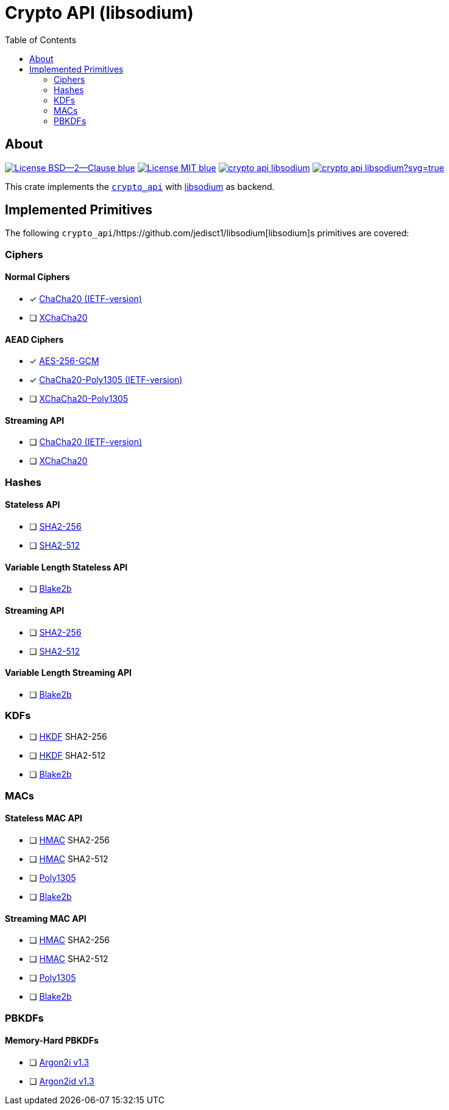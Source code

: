 = Crypto API (libsodium)
:toc:


== About
image:https://img.shields.io/badge/License-BSD--2--Clause-blue.svg[link="https://opensource.org/licenses/BSD-2-Clause"]
image:https://img.shields.io/badge/License-MIT-blue.svg[link="https://opensource.org/licenses/MIT"]
image:https://travis-ci.org/KizzyCode/crypto_api_libsodium.svg?branch=master[link="https://travis-ci.org/KizzyCode/crypto_api_libsodium"]
image:https://ci.appveyor.com/api/projects/status/github/KizzyCode/crypto_api_libsodium?svg=true[link="https://ci.appveyor.com/project/KizzyCode/crypto-api-libsodium"]

This crate implements the https://github.com/KizzyCode/crypto_api[`crypto_api`] with
https://github.com/jedisct1/libsodium[libsodium] as backend.


== Implemented Primitives
The following `crypto_api`/https://github.com/jedisct1/libsodium[libsodium]s primitives are covered:


=== Ciphers

==== Normal Ciphers
 * [x] https://tools.ietf.org/html/rfc7539[ChaCha20 (IETF-version)]
 * [ ] https://en.wikipedia.org/wiki/Salsa20#XChaCha[XChaCha20]

==== AEAD Ciphers
 * [x] https://nvlpubs.nist.gov/nistpubs/Legacy/SP/nistspecialpublication800-38d.pdf[AES-256-GCM]
 * [x] https://tools.ietf.org/html/rfc7539[ChaCha20-Poly1305 (IETF-version)]
 * [ ] https://download.libsodium.org/doc/secret-key_cryptography/aead/chacha20-poly1305/xchacha20-poly1305_construction[XChaCha20-Poly1305]

==== Streaming API
 * [ ] https://tools.ietf.org/html/rfc7539[ChaCha20 (IETF-version)]
 * [ ] https://en.wikipedia.org/wiki/Salsa20#XChaCha[XChaCha20]


=== Hashes

==== Stateless API
 * [ ] https://tools.ietf.org/html/rfc6234[SHA2-256]
 * [ ] https://tools.ietf.org/html/rfc6234[SHA2-512]

==== Variable Length Stateless API
 * [ ] https://tools.ietf.org/html/rfc7693[Blake2b]

==== Streaming API
 * [ ] https://tools.ietf.org/html/rfc6234[SHA2-256]
 * [ ] https://tools.ietf.org/html/rfc6234[SHA2-512]

==== Variable Length Streaming API
 * [ ] https://tools.ietf.org/html/rfc7693[Blake2b]


=== KDFs
 * [ ] https://tools.ietf.org/html/rfc5869[HKDF] SHA2-256
 * [ ] https://tools.ietf.org/html/rfc5869[HKDF] SHA2-512
 * [ ] https://tools.ietf.org/html/rfc7693[Blake2b]


=== MACs

==== Stateless MAC API
 * [ ] https://tools.ietf.org/html/rfc4868[HMAC] SHA2-256
 * [ ] https://tools.ietf.org/html/rfc4868[HMAC] SHA2-512
 * [ ] https://tools.ietf.org/html/rfc7539[Poly1305]
 * [ ] https://tools.ietf.org/html/rfc7693[Blake2b]

==== Streaming MAC API
 * [ ] https://tools.ietf.org/html/rfc4868[HMAC] SHA2-256
 * [ ] https://tools.ietf.org/html/rfc4868[HMAC] SHA2-512
 * [ ] https://tools.ietf.org/html/rfc7539[Poly1305]
 * [ ] https://tools.ietf.org/html/rfc7693[Blake2b]


=== PBKDFs

==== Memory-Hard PBKDFs
 * [ ] https://www.cryptolux.org/images/0/0d/Argon2.pdf[Argon2i v1.3]
 * [ ] https://www.cryptolux.org/images/0/0d/Argon2.pdf[Argon2id v1.3]